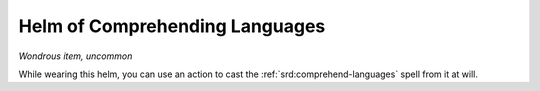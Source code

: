 
.. _srd:helm-of-comprehending-languages:

Helm of Comprehending Languages
------------------------------------------------------


*Wondrous item, uncommon*

While wearing this helm, you can use an action to cast the :ref:`srd:comprehend-languages` spell from it at will.
